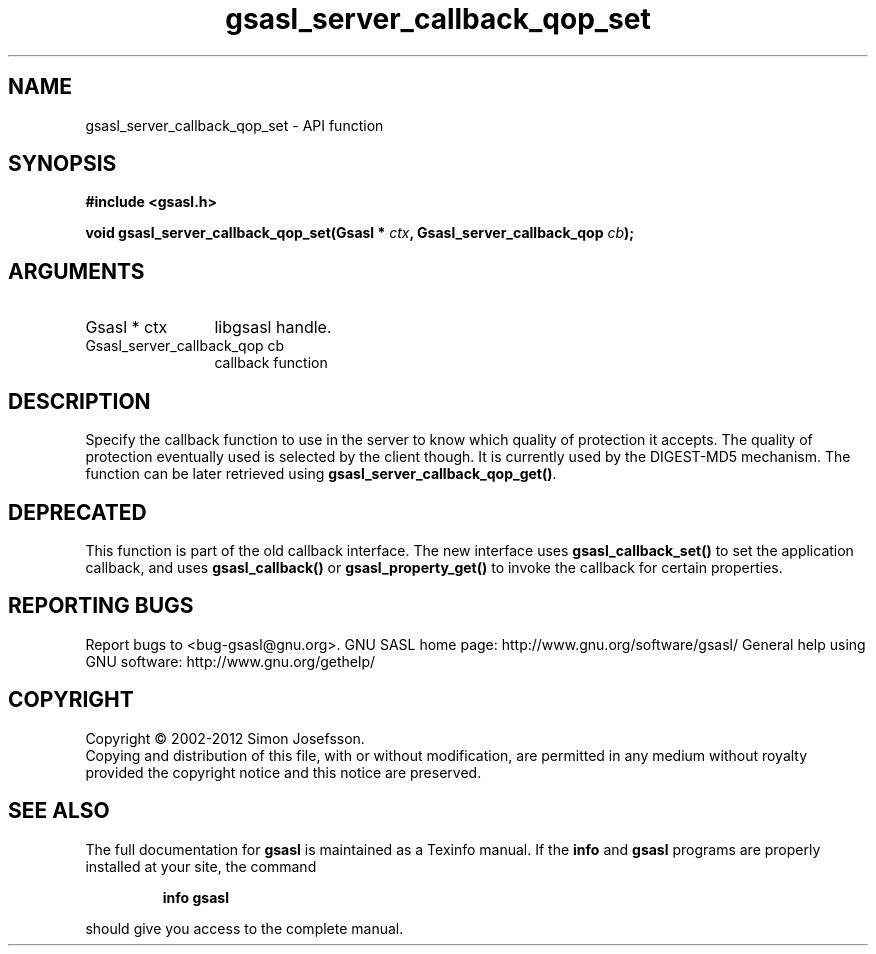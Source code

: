 .\" DO NOT MODIFY THIS FILE!  It was generated by gdoc.
.TH "gsasl_server_callback_qop_set" 3 "1.8.1" "gsasl" "gsasl"
.SH NAME
gsasl_server_callback_qop_set \- API function
.SH SYNOPSIS
.B #include <gsasl.h>
.sp
.BI "void gsasl_server_callback_qop_set(Gsasl * " ctx ", Gsasl_server_callback_qop " cb ");"
.SH ARGUMENTS
.IP "Gsasl * ctx" 12
libgsasl handle.
.IP "Gsasl_server_callback_qop cb" 12
callback function
.SH "DESCRIPTION"
Specify the callback function to use in the server to know which
quality of protection it accepts.  The quality of protection
eventually used is selected by the client though.  It is currently
used by the DIGEST\-MD5 mechanism. The function can be later
retrieved using \fBgsasl_server_callback_qop_get()\fP.
.SH "DEPRECATED"
This function is part of the old callback interface.
The new interface uses \fBgsasl_callback_set()\fP to set the application
callback, and uses \fBgsasl_callback()\fP or \fBgsasl_property_get()\fP to
invoke the callback for certain properties.
.SH "REPORTING BUGS"
Report bugs to <bug-gsasl@gnu.org>.
GNU SASL home page: http://www.gnu.org/software/gsasl/
General help using GNU software: http://www.gnu.org/gethelp/
.SH COPYRIGHT
Copyright \(co 2002-2012 Simon Josefsson.
.br
Copying and distribution of this file, with or without modification,
are permitted in any medium without royalty provided the copyright
notice and this notice are preserved.
.SH "SEE ALSO"
The full documentation for
.B gsasl
is maintained as a Texinfo manual.  If the
.B info
and
.B gsasl
programs are properly installed at your site, the command
.IP
.B info gsasl
.PP
should give you access to the complete manual.
